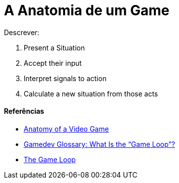 = A Anatomia de um Game
:hp-tags: gamedev

Descrever:  

1. Present a Situation
2. Accept their input
3. Interpret signals to action
4. Calculate a new situation from those acts

==== Referências

- https://developer.mozilla.org/en-US/docs/Games/Anatomy[Anatomy of a Video Game]
- https://gamedevelopment.tutsplus.com/articles/gamedev-glossary-what-is-the-game-loop--gamedev-2469[Gamedev Glossary: What Is the “Game Loop”?]
- http://rbwhitaker.wikidot.com/the-game-loop[The Game Loop]

